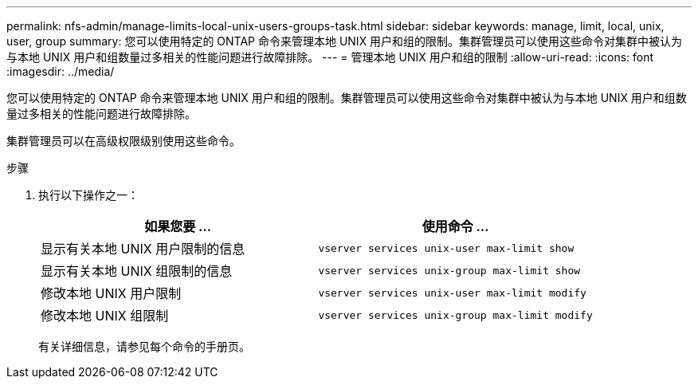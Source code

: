 ---
permalink: nfs-admin/manage-limits-local-unix-users-groups-task.html 
sidebar: sidebar 
keywords: manage, limit, local, unix, user, group 
summary: 您可以使用特定的 ONTAP 命令来管理本地 UNIX 用户和组的限制。集群管理员可以使用这些命令对集群中被认为与本地 UNIX 用户和组数量过多相关的性能问题进行故障排除。 
---
= 管理本地 UNIX 用户和组的限制
:allow-uri-read: 
:icons: font
:imagesdir: ../media/


[role="lead"]
您可以使用特定的 ONTAP 命令来管理本地 UNIX 用户和组的限制。集群管理员可以使用这些命令对集群中被认为与本地 UNIX 用户和组数量过多相关的性能问题进行故障排除。

集群管理员可以在高级权限级别使用这些命令。

.步骤
. 执行以下操作之一：
+
[cols="2*"]
|===
| 如果您要 ... | 使用命令 ... 


 a| 
显示有关本地 UNIX 用户限制的信息
 a| 
`vserver services unix-user max-limit show`



 a| 
显示有关本地 UNIX 组限制的信息
 a| 
`vserver services unix-group max-limit show`



 a| 
修改本地 UNIX 用户限制
 a| 
`vserver services unix-user max-limit modify`



 a| 
修改本地 UNIX 组限制
 a| 
`vserver services unix-group max-limit modify`

|===
+
有关详细信息，请参见每个命令的手册页。


